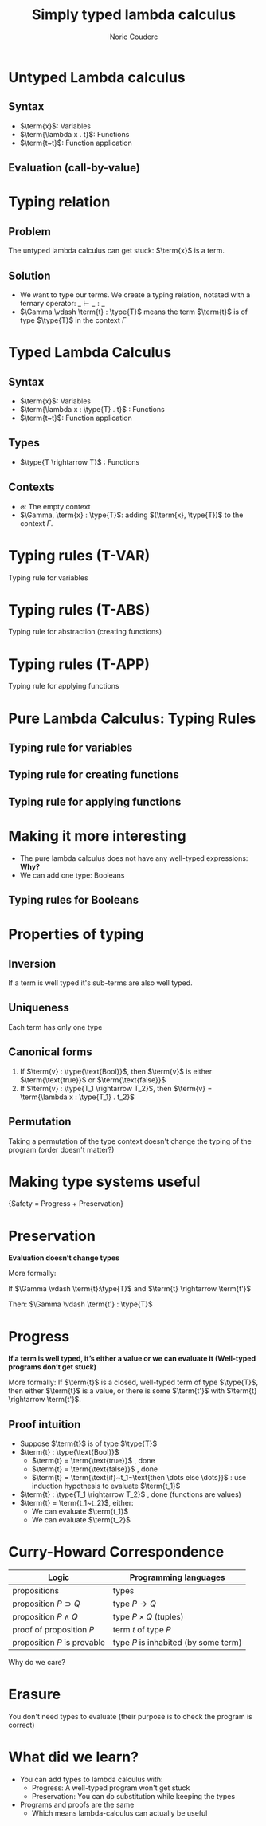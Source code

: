 #+TITLE: Simply typed lambda calculus
#+AUTHOR: Noric Couderc
#+LATEX_CLASS: beamer
#+OPTIONS: toc:nil
#+BEAMER_THEME: Madrid
#+LATEX_HEADER: \usepackage{libertine}
#+LATEX_HEADER: \usepackage{bussproofs}
#+LATEX_HEADER: \usepackage[dvipsnames]{xcolor}
#+LATEX_HEADER: \newcommand{\type}[1]{\textcolor{purple}{#1}}
#+LATEX_HEADER: \newcommand{\term}[1]{\textcolor{blue}{#1}}

* Untyped Lambda calculus
** Syntax
  - $\term{x}$: Variables
  - $\term{\lambda x . t}$: Functions
  - $\term{t~t}$: Function application

** Evaluation (call-by-value)

  \begin{prooftree}
  \AxiomC{$\term{t_1} \rightarrow \term{t_1'}$}
  \RightLabel{E-APP1}
  \UnaryInfC{$\term{t_1~t_2} \rightarrow \term{t_1'~t_2}$}
  \end{prooftree}

  \begin{prooftree}
  \AxiomC{$\term{t_2} \rightarrow \term{t_2'}$}
  \RightLabel{E-APP2}
  \UnaryInfC{$\term{v_1~t_2} \rightarrow \term{v_1~t_2'}$}
  \end{prooftree}

  \begin{prooftree}
  \RightLabel{E-AppAbs}
  \AxiomC{$\term{(\lambda x . t_{12})} \term{v_2} \rightarrow [\term{x} \mapsto \term{v_2}] \term{t_{12}}$}
  \end{prooftree}


* Typing relation

** Problem
   The untyped lambda calculus can get stuck: $\term{x}$ is a term.


** Solution
  - We want to type our terms. We create a typing relation, notated with a ternary operator: $\_ \vdash \_ : \_$
  - $\Gamma \vdash \term{t} : \type{T}$ means the term $\term{t}$ is of type $\type{T}$ in the context $\Gamma$

* Typed Lambda Calculus
** Syntax
  - $\term{x}$: Variables
  - $\term{\lambda x : \type{T} . t}$ : Functions
  - $\term{t~t}$: Function application
** Types
   - $\type{T \rightarrow T}$ : Functions

** Contexts
   - $\varnothing$: The empty context
   - $\Gamma, \term{x} : \type{T}$: adding $(\term{x}, \type{T})$ to the context $\Gamma$.

* Typing rules (T-VAR)

  Typing rule for variables

  \huge
  \begin{prooftree}
  \AxiomC{$\term{x} : \type{T} \in \Gamma$}
  \RightLabel{T-VAR}
  \UnaryInfC{$\Gamma \vdash \term{x} : \type{T}$}
  \end{prooftree}

* Typing rules (T-ABS)

  Typing rule for abstraction (creating functions)

  \huge
  \begin{prooftree}
  \AxiomC{$\Gamma, \term{x} : \type{T_1} \vdash \term{t_2} : \type{T_2}$}
  \RightLabel{T-ABS}
  \UnaryInfC{$\Gamma \vdash \term{(\lambda x : \type{T_1} . t_2)} : \type{T_1 \rightarrow T_2}$}
  \end{prooftree}

* Typing rules (T-APP)

  Typing rule for applying functions

  \huge
  \begin{prooftree}
  \AxiomC{$\Gamma \vdash \term{t1} : \type{T_{11} \rightarrow T_{12}}$}
  \AxiomC{$\Gamma \vdash \term{t_2} : \type{T_{11}}$}
  \RightLabel{T-APP}
  \BinaryInfC{$\Gamma \vdash \term{t_1~t_2} : \type{T_{12}}$}
  \end{prooftree}

* Pure Lambda Calculus: Typing Rules

** Typing rule for variables

  \begin{prooftree}
  \AxiomC{$\term{x} : \type{T} \in \Gamma$}
  \RightLabel{T-VAR}
  \UnaryInfC{$\Gamma \vdash \term{x} : \type{T}$}
  \end{prooftree}

** Typing rule for creating functions

  \begin{prooftree}
  \AxiomC{$\Gamma, \term{x} : \type{T_1} \vdash \term{t_2} : \type{T_2}$}
  \RightLabel{T-ABS}
  \UnaryInfC{$\Gamma \vdash \term{(\lambda x : \type{T_1} . t_2)} : \type{T_1 \rightarrow T_2}$}
  \end{prooftree}

** Typing rule for applying functions

  \begin{prooftree}
  \AxiomC{$\Gamma \vdash \term{t1} : \type{T_{11} \rightarrow T_{12}}$}
  \AxiomC{$\Gamma \vdash \term{t_2} : \type{T_{11}}$}
  \RightLabel{T-APP}
  \BinaryInfC{$\Gamma \vdash \term{t_1~t_2} : \type{T_{12}}$}
  \end{prooftree}

* Making it more interesting

  - The pure lambda calculus does not have any well-typed expressions: *Why?*
  - We can add one type: Booleans

** Typing rules for Booleans

  \begin{equation*}
        \term{\text{true}}: \type{\text{Bool}}
  \end{equation*}

  \begin{equation*}
        \term{\text{false}}: \type{\text{Bool}}
  \end{equation*}

  \begin{prooftree}
  \AxiomC{$\term{t_1} : \type{\text{Bool}}$}
  \AxiomC{$\term{t_2} : \type{T}$}
  \AxiomC{$\term{t_3} : \type{T}$}
  \TrinaryInfC{$\term{\text{if}~t_1~\text{then}~t_2~\text{else}~t_3}~:~\type{T}$}
  \end{prooftree}

* Properties of typing
** Inversion
   If a term is well typed it's sub-terms are also well typed.

** Uniqueness
   Each term has only one type

** Canonical forms
   1. If $\term{v} : \type{\text{Bool}}$, then $\term{v}$ is either $\term{\text{true}}$ or $\term{\text{false}}$
   2. If $\term{v} : \type{T_1 \rightarrow T_2}$, then $\term{v} = \term{\lambda x : \type{T_1} . t_2}$
** Permutation
   Taking a permutation of the type context doesn't change the typing of the program (order doesn't matter?)

* Making type systems useful
  \centering
  \huge{Safety = Progress + Preservation}
* Preservation
  \textbf{Evaluation doesn't change types}

  More formally:

  If $\Gamma \vdash \term{t}:\type{T}$ and $\term{t} \rightarrow \term{t'}$

  Then: $\Gamma \vdash \term{t'} : \type{T}$

* Progress
  \textbf{If a term is well typed, it's either a value or we can evaluate it (Well-typed programs don't get stuck)}

  More formally:
  If $\term{t}$ is a closed, well-typed term of type $\type{T}$,
  then either $\term{t}$ is a value, or there is some
  $\term{t'}$ with $\term{t} \rightarrow \term{t'}$.

** Proof intuition
   - Suppose $\term{t}$ is of type $\type{T}$
   - $\term{t} : \type{\text{Bool}}$
     - $\term{t} = \term{\text{true}}$ , done
     - $\term{t} = \term{\text{false}}$ , done
     - $\term{t} = \term{\text{if}~t_1~\text{then \dots else \dots}}$ : use induction hypothesis to evaluate $\term{t_1}$
   - $\term{t} : \type{T_1 \rightarrow T_2}$ , done (functions are values)
   - $\term{t} = \term{t_1~t_2}$, either:
     - We can evaluate $\term{t_1}$
     - We can evaluate $\term{t_2}$

* Curry-Howard Correspondence

  | Logic                       | Programming languages                |
  |-----------------------------+--------------------------------------|
  | propositions                | types                                |
  | proposition $P \supset Q$   | type $P \rightarrow Q$               |
  | proposition $P \land Q$     | type $P \times Q$ (tuples)           |
  | proof of proposition $P$    | term $t$ of type $P$                |
  | proposition $P$ is provable | type $P$ is inhabited (by some term) |

  Why do we care?

* Erasure

  You don't need types to evaluate (their purpose is to check the program is correct)

* What did we learn?

  - You can add types to lambda calculus with:
    - Progress: A well-typed program won't get stuck
    - Preservation: You can do substitution while keeping the types
  - Programs and proofs are the same
    - Which means lambda-calculus can actually be useful
